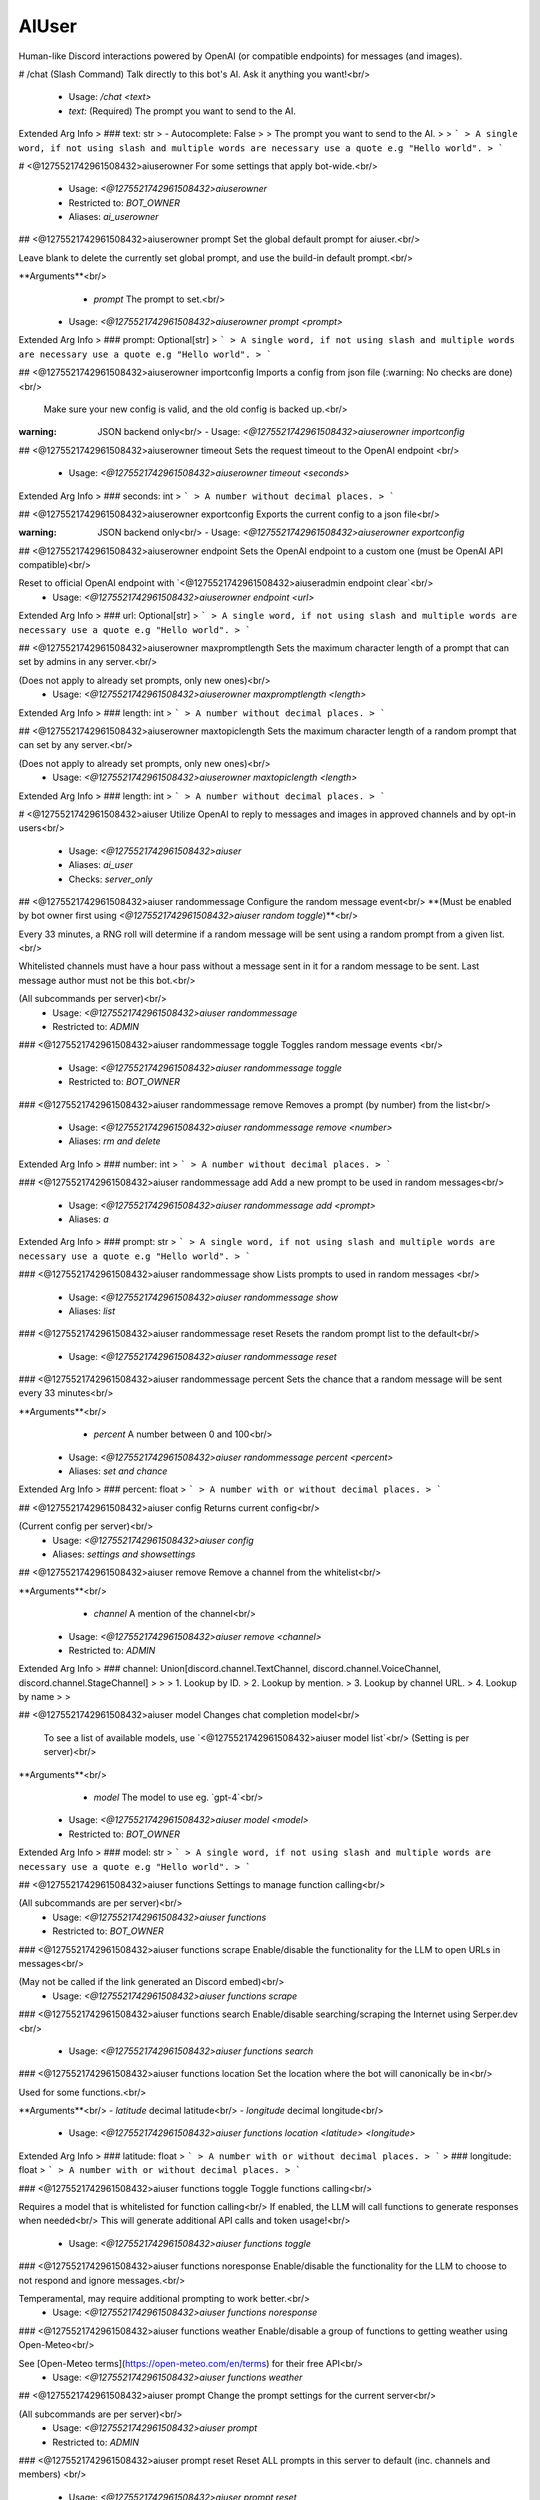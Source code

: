 AIUser
======

Human-like Discord interactions powered by OpenAI (or compatible endpoints) for messages (and images).

# /chat (Slash Command)
Talk directly to this bot's AI. Ask it anything you want!<br/>
 - Usage: `/chat <text>`
 - `text:` (Required) The prompt you want to send to the AI.

Extended Arg Info
> ### text: str
> - Autocomplete: False
> 
> The prompt you want to send to the AI.
> 
> ```
> A single word, if not using slash and multiple words are necessary use a quote e.g "Hello world".
> ```


# <@1275521742961508432>aiuserowner
For some settings that apply bot-wide.<br/>
 - Usage: `<@1275521742961508432>aiuserowner`
 - Restricted to: `BOT_OWNER`
 - Aliases: `ai_userowner`


## <@1275521742961508432>aiuserowner prompt
Set the global default prompt for aiuser.<br/>

Leave blank to delete the currently set global prompt, and use the build-in default prompt.<br/>

**Arguments**<br/>
    - `prompt` The prompt to set.<br/>
 - Usage: `<@1275521742961508432>aiuserowner prompt <prompt>`
Extended Arg Info
> ### prompt: Optional[str]
> ```
> A single word, if not using slash and multiple words are necessary use a quote e.g "Hello world".
> ```


## <@1275521742961508432>aiuserowner importconfig
Imports a config from json file (:warning: No checks are done)<br/>

 Make sure your new config is valid, and the old config is backed up.<br/>

:warning: JSON backend only<br/>
 - Usage: `<@1275521742961508432>aiuserowner importconfig`


## <@1275521742961508432>aiuserowner timeout
Sets the request timeout to the OpenAI endpoint <br/>
 - Usage: `<@1275521742961508432>aiuserowner timeout <seconds>`
Extended Arg Info
> ### seconds: int
> ```
> A number without decimal places.
> ```


## <@1275521742961508432>aiuserowner exportconfig
Exports the current config to a json file<br/>

:warning: JSON backend only<br/>
 - Usage: `<@1275521742961508432>aiuserowner exportconfig`


## <@1275521742961508432>aiuserowner endpoint
Sets the OpenAI endpoint to a custom one (must be OpenAI API compatible)<br/>

Reset to official OpenAI endpoint with `<@1275521742961508432>aiuseradmin endpoint clear`<br/>
 - Usage: `<@1275521742961508432>aiuserowner endpoint <url>`
Extended Arg Info
> ### url: Optional[str]
> ```
> A single word, if not using slash and multiple words are necessary use a quote e.g "Hello world".
> ```


## <@1275521742961508432>aiuserowner maxpromptlength
Sets the maximum character length of a prompt that can set by admins in any server.<br/>

(Does not apply to already set prompts, only new ones)<br/>
 - Usage: `<@1275521742961508432>aiuserowner maxpromptlength <length>`
Extended Arg Info
> ### length: int
> ```
> A number without decimal places.
> ```


## <@1275521742961508432>aiuserowner maxtopiclength
Sets the maximum character length of a random prompt that can set by any server.<br/>

(Does not apply to already set prompts, only new ones)<br/>
 - Usage: `<@1275521742961508432>aiuserowner maxtopiclength <length>`
Extended Arg Info
> ### length: int
> ```
> A number without decimal places.
> ```


# <@1275521742961508432>aiuser
Utilize OpenAI to reply to messages and images in approved channels and by opt-in users<br/>
 - Usage: `<@1275521742961508432>aiuser`
 - Aliases: `ai_user`
 - Checks: `server_only`


## <@1275521742961508432>aiuser randommessage
Configure the random message event<br/>
**(Must be enabled by bot owner first using `<@1275521742961508432>aiuser random toggle`)**<br/>

Every 33 minutes, a RNG roll will determine if a random message will be sent using a random prompt from a given list.<br/>

Whitelisted channels must have a hour pass without a message sent in it for a random message to be sent. Last message author must not be this bot.<br/>

(All subcommands per server)<br/>
 - Usage: `<@1275521742961508432>aiuser randommessage`
 - Restricted to: `ADMIN`


### <@1275521742961508432>aiuser randommessage toggle
Toggles random message events <br/>
 - Usage: `<@1275521742961508432>aiuser randommessage toggle`
 - Restricted to: `BOT_OWNER`


### <@1275521742961508432>aiuser randommessage remove
Removes a prompt (by number) from the list<br/>
 - Usage: `<@1275521742961508432>aiuser randommessage remove <number>`
 - Aliases: `rm and delete`
Extended Arg Info
> ### number: int
> ```
> A number without decimal places.
> ```


### <@1275521742961508432>aiuser randommessage add
Add a new prompt to be used in random messages<br/>
 - Usage: `<@1275521742961508432>aiuser randommessage add <prompt>`
 - Aliases: `a`
Extended Arg Info
> ### prompt: str
> ```
> A single word, if not using slash and multiple words are necessary use a quote e.g "Hello world".
> ```


### <@1275521742961508432>aiuser randommessage show
Lists prompts to used in random messages <br/>
 - Usage: `<@1275521742961508432>aiuser randommessage show`
 - Aliases: `list`


### <@1275521742961508432>aiuser randommessage reset
Resets the random prompt list to the default<br/>
 - Usage: `<@1275521742961508432>aiuser randommessage reset`


### <@1275521742961508432>aiuser randommessage percent
Sets the chance that a random message will be sent every 33 minutes<br/>

**Arguments**<br/>
    - `percent` A number between 0 and 100<br/>
 - Usage: `<@1275521742961508432>aiuser randommessage percent <percent>`
 - Aliases: `set and chance`
Extended Arg Info
> ### percent: float
> ```
> A number with or without decimal places.
> ```


## <@1275521742961508432>aiuser config
Returns current config<br/>

(Current config per server)<br/>
 - Usage: `<@1275521742961508432>aiuser config`
 - Aliases: `settings and showsettings`


## <@1275521742961508432>aiuser remove
Remove a channel from the whitelist<br/>

**Arguments**<br/>
    - `channel` A mention of the channel<br/>
 - Usage: `<@1275521742961508432>aiuser remove <channel>`
 - Restricted to: `ADMIN`
Extended Arg Info
> ### channel: Union[discord.channel.TextChannel, discord.channel.VoiceChannel, discord.channel.StageChannel]
> 
> 
>     1. Lookup by ID.
>     2. Lookup by mention.
>     3. Lookup by channel URL.
>     4. Lookup by name
> 
>     


## <@1275521742961508432>aiuser model
Changes chat completion model<br/>

 To see a list of available models, use `<@1275521742961508432>aiuser model list`<br/>
 (Setting is per server)<br/>

**Arguments**<br/>
    - `model` The model to use eg. `gpt-4`<br/>
 - Usage: `<@1275521742961508432>aiuser model <model>`
 - Restricted to: `BOT_OWNER`
Extended Arg Info
> ### model: str
> ```
> A single word, if not using slash and multiple words are necessary use a quote e.g "Hello world".
> ```


## <@1275521742961508432>aiuser functions
Settings to manage function calling<br/>

(All subcommands are per server)<br/>
 - Usage: `<@1275521742961508432>aiuser functions`
 - Restricted to: `BOT_OWNER`


### <@1275521742961508432>aiuser functions scrape
Enable/disable the functionality for the LLM to open URLs in messages<br/>

(May not be called if the link generated an Discord embed)<br/>
 - Usage: `<@1275521742961508432>aiuser functions scrape`


### <@1275521742961508432>aiuser functions search
Enable/disable searching/scraping the Internet using Serper.dev <br/>
 - Usage: `<@1275521742961508432>aiuser functions search`


### <@1275521742961508432>aiuser functions location
Set the location where the bot will canonically be in<br/>

Used for some functions.<br/>

**Arguments**<br/>
- `latitude` decimal latitude<br/>
- `longitude` decimal longitude<br/>
 - Usage: `<@1275521742961508432>aiuser functions location <latitude> <longitude>`
Extended Arg Info
> ### latitude: float
> ```
> A number with or without decimal places.
> ```
> ### longitude: float
> ```
> A number with or without decimal places.
> ```


### <@1275521742961508432>aiuser functions toggle
Toggle functions calling<br/>

Requires a model that is whitelisted for function calling<br/>
If enabled, the LLM will call functions to generate responses when needed<br/>
This will generate additional API calls and token usage!<br/>
 - Usage: `<@1275521742961508432>aiuser functions toggle`


### <@1275521742961508432>aiuser functions noresponse
Enable/disable the functionality for the LLM to choose to not respond and ignore messages.<br/>

Temperamental, may require additional prompting to work better.<br/>
 - Usage: `<@1275521742961508432>aiuser functions noresponse`


### <@1275521742961508432>aiuser functions weather
Enable/disable a group of functions to getting weather using Open-Meteo<br/>

See [Open-Meteo terms](https://open-meteo.com/en/terms) for their free API<br/>
 - Usage: `<@1275521742961508432>aiuser functions weather`


## <@1275521742961508432>aiuser prompt
Change the prompt settings for the current server<br/>

(All subcommands are per server)<br/>
 - Usage: `<@1275521742961508432>aiuser prompt`
 - Restricted to: `ADMIN`


### <@1275521742961508432>aiuser prompt reset
Reset ALL prompts in this server to default (inc. channels and members) <br/>
 - Usage: `<@1275521742961508432>aiuser prompt reset`


### <@1275521742961508432>aiuser prompt set
Set a custom prompt or preset for the server (or provided channel/role/member)<br/>

If multiple prompts can be used, the most specific prompt will be used, eg. it will go for: member > role > channel > server<br/>

**Arguments**<br/>
    - `mention` *(Optional)* A specific user or channel<br/>
    - `prompt` *(Optional)* The prompt (or name of a preset) to set. If blank, will remove current prompt.<br/>
    - `<ATTACHMENT>` *(Optional)* An `.txt` file to use as the prompt<br/>
 - Usage: `<@1275521742961508432>aiuser prompt set <mention> <prompt>`
 - Aliases: `custom and customize`
Extended Arg Info
> ### mention: Union[discord.member.Member, discord.role.Role, discord.channel.TextChannel, discord.channel.VoiceChannel, discord.channel.StageChannel, NoneType]
> 
> 
>     1. Lookup by ID.
>     2. Lookup by mention.
>     3. Lookup by username#discriminator (deprecated).
>     4. Lookup by username#0 (deprecated, only gets users that migrated from their discriminator).
>     5. Lookup by user name.
>     6. Lookup by global name.
>     7. Lookup by server nickname.
> 
>     
> ### prompt: Optional[str]
> ```
> A single word, if not using slash and multiple words are necessary use a quote e.g "Hello world".
> ```


### <@1275521742961508432>aiuser prompt show
Show the prompt for the server (or provided user/channel)<br/>
**Arguments**<br/>
    - `mention` *(Optional)* User or channel<br/>
 - Usage: `<@1275521742961508432>aiuser prompt show <mention>`
Extended Arg Info
> ### mention: Union[discord.member.Member, discord.role.Role, discord.channel.TextChannel, discord.channel.VoiceChannel, discord.channel.StageChannel, NoneType]
> 
> 
>     1. Lookup by ID.
>     2. Lookup by mention.
>     3. Lookup by username#discriminator (deprecated).
>     4. Lookup by username#0 (deprecated, only gets users that migrated from their discriminator).
>     5. Lookup by user name.
>     6. Lookup by global name.
>     7. Lookup by server nickname.
> 
>     


#### <@1275521742961508432>aiuser prompt show roles
Show all roles with custom prompts <br/>
 - Usage: `<@1275521742961508432>aiuser prompt show roles`


#### <@1275521742961508432>aiuser prompt show channels
Show all channels with custom prompts <br/>
 - Usage: `<@1275521742961508432>aiuser prompt show channels`


#### <@1275521742961508432>aiuser prompt show members
Show all users with custom prompts <br/>
 - Usage: `<@1275521742961508432>aiuser prompt show members`
 - Aliases: `users`


#### <@1275521742961508432>aiuser prompt show server
Show the current server prompt <br/>
 - Usage: `<@1275521742961508432>aiuser prompt show server`
 - Aliases: `server`


### <@1275521742961508432>aiuser prompt preset
Manage presets for the current server<br/>
        <br/>
 - Usage: `<@1275521742961508432>aiuser prompt preset`


#### <@1275521742961508432>aiuser prompt preset show
Show all presets for the current server <br/>
 - Usage: `<@1275521742961508432>aiuser prompt preset show`
 - Aliases: `list`


#### <@1275521742961508432>aiuser prompt preset remove
Remove a preset by its name from the presets list<br/>

**Arguments**<br/>
    - `preset` The name of the preset to remove<br/>
 - Usage: `<@1275521742961508432>aiuser prompt preset remove <preset>`
 - Aliases: `rm and delete`
Extended Arg Info
> ### preset: str
> ```
> A single word, if not using slash and multiple words are necessary use a quote e.g "Hello world".
> ```


#### <@1275521742961508432>aiuser prompt preset add
Add a new preset to the presets list<br/>

**Arguments**<br/>
    - `prompt` The prompt to set. Use `|` to separate the preset name (no spaces) from the prompt at the start. eg. `preset_name|prompt_text`<br/>
 - Usage: `<@1275521742961508432>aiuser prompt preset add <prompt>`
 - Aliases: `a`
Extended Arg Info
> ### prompt: str
> ```
> A single word, if not using slash and multiple words are necessary use a quote e.g "Hello world".
> ```


## <@1275521742961508432>aiuser percent
Change the bot's response chance for a server (or a provided user, role, and channel)<br/>

If multiple percentage can be used, the most specific percentage will be used, eg. it will go for: member > role > channel > server<br/>

**Arguments**<br/>
    - `mention` (Optional) A mention of a user, role, or channel<br/>
    - `percent` (Optional) A number between 0 and 100, if omitted, will reset to using other percentages<br/>
(Setting is per server)<br/>
 - Usage: `<@1275521742961508432>aiuser percent <mention> <percent>`
 - Restricted to: `BOT_OWNER`
Extended Arg Info
> ### mention: Union[discord.member.Member, discord.role.Role, discord.channel.TextChannel, discord.channel.VoiceChannel, discord.channel.StageChannel, NoneType]
> 
> 
>     1. Lookup by ID.
>     2. Lookup by mention.
>     3. Lookup by username#discriminator (deprecated).
>     4. Lookup by username#0 (deprecated, only gets users that migrated from their discriminator).
>     5. Lookup by user name.
>     6. Lookup by global name.
>     7. Lookup by server nickname.
> 
>     
> ### percent: Optional[float]
> ```
> A number with or without decimal places.
> ```


## <@1275521742961508432>aiuser optin
Opt in of sending your messages / images to OpenAI or another endpoint (bot-wide)<br/>

This will allow the bot to reply to your messages or use your messages.<br/>
 - Usage: `<@1275521742961508432>aiuser optin`


## <@1275521742961508432>aiuser history
Change the prompt context settings for the current server<br/>

The most recent messages that are within the time gap and message limits are used to create context.<br/>
Context is used to help the LLM generate a response.<br/>
 - Usage: `<@1275521742961508432>aiuser history`
 - Restricted to: `BOT_OWNER`
 - Aliases: `context`


### <@1275521742961508432>aiuser history customtokenlimit
Set a LLM's custom maximum context limit (for local LLMs or those not listed in `aiuser/common/constants.py`.).<br/>

If not set, a safe default or saved limit from `aiuser/common/constants.py` is used.<br/>
 - Usage: `<@1275521742961508432>aiuser history customtokenlimit <new_value>`
Extended Arg Info
> ### new_value: Optional[int]
> ```
> A number without decimal places.
> ```


### <@1275521742961508432>aiuser history time
Set max time (sec) messages can be apart before no more can be added<br/>

eg. if set to 60, once messsages are more than 60 seconds apart, more messages will not be added.<br/>

Helpful to prevent the LLM from mixing up context from different conversations.<br/>
 - Usage: `<@1275521742961508432>aiuser history time <new_value>`
 - Aliases: `gap`
Extended Arg Info
> ### new_value: int
> ```
> A number without decimal places.
> ```


### <@1275521742961508432>aiuser history backread
Set max amount of messages to be used as context<br/>

(Increasing the number of messages will increase the cost of the response, messages will be added until the LLM's token limit is reached)<br/>
 - Usage: `<@1275521742961508432>aiuser history backread <new_value>`
 - Aliases: `messages and size`
Extended Arg Info
> ### new_value: int
> ```
> A number without decimal places.
> ```


## <@1275521742961508432>aiuser imagerequest
Generate self-portrait images based on user request (on trigger words / LLM decision)<br/>

See [here](https://github.com/zhaobenny/bz-cogs/tree/main/aiuser#image-requests-%EF%B8%8F)<br/>

(All subcommands are per server)<br/>
 - Usage: `<@1275521742961508432>aiuser imagerequest`
 - Restricted to: `BOT_OWNER`


### <@1275521742961508432>aiuser imagerequest captionprompt
Set the prompt that creates the caption for the image generation<br/>
 - Usage: `<@1275521742961508432>aiuser imagerequest captionprompt <prompt>`
Extended Arg Info
> ### prompt: Optional[str]
> ```
> A single word, if not using slash and multiple words are necessary use a quote e.g "Hello world".
> ```


### <@1275521742961508432>aiuser imagerequest parameters
Set compatible parameters (depends on interface, eg. see (https://github.com/AUTOMATIC1111/stable-diffusion-webui/wiki/API) for A1111)<br/>

Example command:<br/>
`<@1275521742961508432>aiuser imagerequest parameters ```{"sampler_name": "Euler a", "steps": 20}``` `<br/>
 - Usage: `<@1275521742961508432>aiuser imagerequest parameters <json_block>`
Extended Arg Info
> ### json_block: str
> ```
> A single word, if not using slash and multiple words are necessary use a quote e.g "Hello world".
> ```


### <@1275521742961508432>aiuser imagerequest config
Show current settings<br/>
 - Usage: `<@1275521742961508432>aiuser imagerequest config`


### <@1275521742961508432>aiuser imagerequest reduce_calls
Disables a LLM check on validating image requests<br/>

:warning: Will trigger image generation based ONLY on keywords instead of checking with the LLM<br/>
 - Usage: `<@1275521742961508432>aiuser imagerequest reduce_calls`


### <@1275521742961508432>aiuser imagerequest trigger
Set trigger words to detect image requests<br/>
 - Usage: `<@1275521742961508432>aiuser imagerequest trigger`


#### <@1275521742961508432>aiuser imagerequest trigger sadd
Add a word to the second person words list (to replace with subject) <br/>
 - Usage: `<@1275521742961508432>aiuser imagerequest trigger sadd <word>`
 - Aliases: `addsecond`
Extended Arg Info
> ### word: str
> ```
> A single word, if not using slash and multiple words are necessary use a quote e.g "Hello world".
> ```


#### <@1275521742961508432>aiuser imagerequest trigger sremove
Remove a word from the second person words list<br/>
 - Usage: `<@1275521742961508432>aiuser imagerequest trigger sremove <word>`
 - Aliases: `removesecond`
Extended Arg Info
> ### word: str
> ```
> A single word, if not using slash and multiple words are necessary use a quote e.g "Hello world".
> ```


#### <@1275521742961508432>aiuser imagerequest trigger clear
Clear the trigger words list to default<br/>
 - Usage: `<@1275521742961508432>aiuser imagerequest trigger clear`


#### <@1275521742961508432>aiuser imagerequest trigger remove
Remove a word from the trigger words list<br/>
 - Usage: `<@1275521742961508432>aiuser imagerequest trigger remove <word>`
Extended Arg Info
> ### word: str
> ```
> A single word, if not using slash and multiple words are necessary use a quote e.g "Hello world".
> ```


#### <@1275521742961508432>aiuser imagerequest trigger sclear
Clear the second person words list to default<br/>
 - Usage: `<@1275521742961508432>aiuser imagerequest trigger sclear`
 - Aliases: `clearsecond`


#### <@1275521742961508432>aiuser imagerequest trigger list
Show the trigger words list<br/>
 - Usage: `<@1275521742961508432>aiuser imagerequest trigger list`
 - Aliases: `show`


#### <@1275521742961508432>aiuser imagerequest trigger slist
Show the second person words list<br/>
 - Usage: `<@1275521742961508432>aiuser imagerequest trigger slist`
 - Aliases: `showsecond and sshow`


#### <@1275521742961508432>aiuser imagerequest trigger add
Add a word to the trigger words list<br/>
 - Usage: `<@1275521742961508432>aiuser imagerequest trigger add <word>`
Extended Arg Info
> ### word: str
> ```
> A single word, if not using slash and multiple words are necessary use a quote e.g "Hello world".
> ```


### <@1275521742961508432>aiuser imagerequest endpoint
Set compatible image generation endpoint (eg. for local A1111 include `/sdapi/v1/txt2img`)<br/>

If set to `dall-e-3` or `dall-e-2`, image requests will use OpenAI's DALL·E models at 1024x1024 SD resolution.<br/>
 - Usage: `<@1275521742961508432>aiuser imagerequest endpoint <url>`
Extended Arg Info
> ### url: str
> ```
> A single word, if not using slash and multiple words are necessary use a quote e.g "Hello world".
> ```


### <@1275521742961508432>aiuser imagerequest toggle
Toggle requests to endpoint<br/>
 - Usage: `<@1275521742961508432>aiuser imagerequest toggle`


### <@1275521742961508432>aiuser imagerequest subject
The subject in Stable Diffusion requests (needed to better hint SD prompt generation by LLM)<br/>

If the subject is well known in the SD model, use it here eg. `katsuragi misato`<br/>
Else use a generic subject eg. `man` or `woman`<br/>
 - Usage: `<@1275521742961508432>aiuser imagerequest subject <subject>`
Extended Arg Info
> ### subject: str
> ```
> A single word, if not using slash and multiple words are necessary use a quote e.g "Hello world".
> ```


### <@1275521742961508432>aiuser imagerequest preprompt
This text will always be sent as part of the prompt in Stable Diffusion requests<br/>

(Set LORAs here if supported eg. `<lora: name: weight>`)<br/>
 - Usage: `<@1275521742961508432>aiuser imagerequest preprompt <preprompt>`
Extended Arg Info
> ### preprompt: str
> ```
> A single word, if not using slash and multiple words are necessary use a quote e.g "Hello world".
> ```


## <@1275521742961508432>aiuser forget
Forces the bot to forget the current conversation up to this point<br/>

This is useful if the LLM is stuck doing unwanted behaviour or giving undesirable results.<br/>
See `<@1275521742961508432>aiuser triggers public_forget` to allow non-admins to use this command.<br/>
 - Usage: `<@1275521742961508432>aiuser forget`
 - Aliases: `lobotomize`


## <@1275521742961508432>aiuser optout
Opt out of sending your messages / images to OpenAI or another endpoint (bot-wide)<br/>

This will prevent the bot from replying to your messages or using your messages.<br/>
 - Usage: `<@1275521742961508432>aiuser optout`


## <@1275521742961508432>aiuser optinbydefault
Toggles whether users are opted in by default in this server<br/>

This command is disabled for servers with more than 150 members.<br/>
 - Usage: `<@1275521742961508432>aiuser optinbydefault`
 - Restricted to: `ADMIN`


## <@1275521742961508432>aiuser response
Change settings used for generated responses<br/>

(All subcommands are per server)<br/>
 - Usage: `<@1275521742961508432>aiuser response`
 - Restricted to: `ADMIN`


### <@1275521742961508432>aiuser response removelist
Manage the list of regex patterns to remove from responses<br/>
        <br/>
 - Usage: `<@1275521742961508432>aiuser response removelist`


#### <@1275521742961508432>aiuser response removelist reset
Reset the list of regexes to default <br/>
 - Usage: `<@1275521742961508432>aiuser response removelist reset`


#### <@1275521742961508432>aiuser response removelist show
Show the current regex patterns of strings to removed from responses <br/>
 - Usage: `<@1275521742961508432>aiuser response removelist show`


#### <@1275521742961508432>aiuser response removelist add
Add a regex pattern to the list of patterns to remove from responses<br/>
 - Usage: `<@1275521742961508432>aiuser response removelist add <regex_pattern>`
Extended Arg Info
> ### regex_pattern: str
> ```
> A single word, if not using slash and multiple words are necessary use a quote e.g "Hello world".
> ```


#### <@1275521742961508432>aiuser response removelist remove
Remove a regex pattern (by number) from the list<br/>
 - Usage: `<@1275521742961508432>aiuser response removelist remove <number>`
Extended Arg Info
> ### number: int
> ```
> A number without decimal places.
> ```


### <@1275521742961508432>aiuser response parameters
Set custom parameters for an endpoint using a JSON code block<br/>

To reset parameters to default, use `<@1275521742961508432>aiuser response parameters reset`<br/>
To show current parameters, use `<@1275521742961508432>aiuser response parameters show`<br/>

Example command:<br/>
`<@1275521742961508432>aiuser response parameters ```{"frequency_penalty": 2.0, "max_tokens": 200}``` `<br/>

See [here](https://platform.openai.com/docs/api-reference/chat/create) for possible parameters<br/>
Some parameters are blocked.<br/>
 - Usage: `<@1275521742961508432>aiuser response parameters <json_block>`
 - Restricted to: `BOT_OWNER`
Extended Arg Info
> ### json_block: str
> ```
> A single word, if not using slash and multiple words are necessary use a quote e.g "Hello world".
> ```


### <@1275521742961508432>aiuser response toggleoptinembed
Toggles warning embed about opt-in on or off<br/>
 - Usage: `<@1275521742961508432>aiuser response toggleoptinembed`


### <@1275521742961508432>aiuser response weights
Bias the LLM for/against certain words (tokens)<br/>

See [here](https://help.openai.com/en/articles/5247780-using-logit-bias-to-define-token-probability) for additional info.<br/>

(All subcommands are per server)<br/>
 - Usage: `<@1275521742961508432>aiuser response weights`
 - Restricted to: `ADMIN`
 - Aliases: `logit_bias and bias`


#### <@1275521742961508432>aiuser response weights list
Show weights<br/>
 - Usage: `<@1275521742961508432>aiuser response weights list`
 - Aliases: `show`


#### <@1275521742961508432>aiuser response weights remove
Removes weight for a specific word<br/>

*Arguments*<br/>
    - `word` The word to remove<br/>
 - Usage: `<@1275521742961508432>aiuser response weights remove <word>`
 - Aliases: `delete`
Extended Arg Info
> ### word: str
> ```
> A single word, if not using slash and multiple words are necessary use a quote e.g "Hello world".
> ```


#### <@1275521742961508432>aiuser response weights add
Sets weight for a specific word<br/>

Will also use all possible tokens for a word when setting weight<br/>
See [https://platform.openai.com/tokenizer](https://platform.openai.com/tokenizer) for detailed text to token conversion.<br/>

*Arguments*<br/>
- `word` The word to set weight for<br/>
- `weight` The weight to set (`-100` to `100`)<br/>
 - Usage: `<@1275521742961508432>aiuser response weights add <word> <weight>`
Extended Arg Info
> ### word: str
> ```
> A single word, if not using slash and multiple words are necessary use a quote e.g "Hello world".
> ```
> ### weight: int
> ```
> A number without decimal places.
> ```


## <@1275521742961508432>aiuser trigger
Configure trigger settings for the bot to respond to<br/>

(All subcommands per server)<br/>
 - Usage: `<@1275521742961508432>aiuser trigger`
 - Restricted to: `ADMIN`


### <@1275521742961508432>aiuser trigger conversation_reply_time
Set the max time frame in seconds for the bot to have a `conversation_reply_percent` chance of replying to a message <br/>
When `conversation_reply_time` have lapsed for the last bot message, `conversation_reply_percent` will not be used.<br/>
 - Usage: `<@1275521742961508432>aiuser trigger conversation_reply_time <seconds>`
Extended Arg Info
> ### seconds: int
> ```
> A number without decimal places.
> ```


### <@1275521742961508432>aiuser trigger whitelist
If configured, only whitelisted roles / users can trigger a response in whitelisted channels<br/>
        <br/>
 - Usage: `<@1275521742961508432>aiuser trigger whitelist`
 - Aliases: `whitelists`


#### <@1275521742961508432>aiuser trigger whitelist add
Add a role/user to the whitelist <br/>
 - Usage: `<@1275521742961508432>aiuser trigger whitelist add <new>`
Extended Arg Info
> ### new: Union[discord.role.Role, discord.member.Member]
> 
> 
>     1. Lookup by ID.
>     2. Lookup by mention.
>     3. Lookup by name
> 
>     


#### <@1275521742961508432>aiuser trigger whitelist clear
Clear the whitelist, allowing anyone to trigger LLM in whitelisted channels <br/>
 - Usage: `<@1275521742961508432>aiuser trigger whitelist clear`


#### <@1275521742961508432>aiuser trigger whitelist list
Show the whitelist <br/>
 - Usage: `<@1275521742961508432>aiuser trigger whitelist list`
 - Aliases: `show`


#### <@1275521742961508432>aiuser trigger whitelist remove
Remove a user/role from the whitelist <br/>
 - Usage: `<@1275521742961508432>aiuser trigger whitelist remove <rm>`
Extended Arg Info
> ### rm: Union[discord.role.Role, discord.member.Member]
> 
> 
>     1. Lookup by ID.
>     2. Lookup by mention.
>     3. Lookup by name
> 
>     


### <@1275521742961508432>aiuser trigger ignore
Messages matching this regex won't be replied to or seen, by the bot <br/>
 - Usage: `<@1275521742961508432>aiuser trigger ignore <regex_pattern>`
 - Aliases: `ignoreregex`
Extended Arg Info
> ### regex_pattern: Optional[str]
> ```
> A single word, if not using slash and multiple words are necessary use a quote e.g "Hello world".
> ```


### <@1275521742961508432>aiuser trigger public_forget
Toggles whether anyone can use the forget command, or only moderators <br/>
 - Usage: `<@1275521742961508432>aiuser trigger public_forget`


### <@1275521742961508432>aiuser trigger conversation_reply_percent
Set a different percentage chance of the bot continuing to reply within `conversation_reply_time` time frame<br/>
 - Usage: `<@1275521742961508432>aiuser trigger conversation_reply_percent <percent>`
 - Restricted to: `BOT_OWNER`
Extended Arg Info
> ### percent: int
> ```
> A number without decimal places.
> ```


### <@1275521742961508432>aiuser trigger minlength
Set the minimum length of messages that the bot will respond to<br/>
 - Usage: `<@1275521742961508432>aiuser trigger minlength <length>`
 - Aliases: `min_length`
Extended Arg Info
> ### length: int
> ```
> A number without decimal places.
> ```


### <@1275521742961508432>aiuser trigger reply_to_mentions
Toggles if the bot will always reply to mentions/replies <br/>
 - Usage: `<@1275521742961508432>aiuser trigger reply_to_mentions`
 - Restricted to: `BOT_OWNER`
 - Aliases: `mentions_replies`


## <@1275521742961508432>aiuser imagescan
Change the image scan setting<br/>

Go [here](https://github.com/zhaobenny/bz-cogs/tree/main/aiuser#image-scanning-%EF%B8%8F) for more info.<br/>

(All subcommands are per server)<br/>
 - Usage: `<@1275521742961508432>aiuser imagescan`
 - Restricted to: `BOT_OWNER`


### <@1275521742961508432>aiuser imagescan maxsize
Set max download size in Megabytes for image scanning <br/>
 - Usage: `<@1275521742961508432>aiuser imagescan maxsize <size>`
Extended Arg Info
> ### size: float
> ```
> A number with or without decimal places.
> ```


### <@1275521742961508432>aiuser imagescan mode
Set method for scanning images<br/>


**Arguments**<br/>
- `mode` One of the following: `local`, `ai-horde`, `supported-llm`<br/>
 - Usage: `<@1275521742961508432>aiuser imagescan mode <mode>`
Extended Arg Info
> ### mode: str
> ```
> A single word, if not using slash and multiple words are necessary use a quote e.g "Hello world".
> ```


### <@1275521742961508432>aiuser imagescan toggle
Toggle image scanning <br/>
 - Usage: `<@1275521742961508432>aiuser imagescan toggle`


### <@1275521742961508432>aiuser imagescan model
Set the specific LLM used in the `supported-llm` mode<br/>


**Arguments**<br/>
    - `model_name` Name of a compatible model<br/>
 - Usage: `<@1275521742961508432>aiuser imagescan model <model_name>`
Extended Arg Info
> ### model_name: str
> ```
> A single word, if not using slash and multiple words are necessary use a quote e.g "Hello world".
> ```


## <@1275521742961508432>aiuser add
Adds a channel to the whitelist<br/>

**Arguments**<br/>
    - `channel` A mention of the channel<br/>
 - Usage: `<@1275521742961508432>aiuser add <channel>`
 - Restricted to: `BOT_OWNER`
Extended Arg Info
> ### channel: Union[discord.channel.TextChannel, discord.channel.VoiceChannel, discord.channel.StageChannel]
> 
> 
>     1. Lookup by ID.
>     2. Lookup by mention.
>     3. Lookup by channel URL.
>     4. Lookup by name
> 
>     


